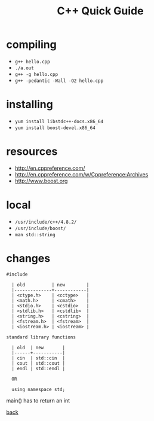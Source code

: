 #+Title: C++ Quick Guide
#+OPTIONS: ^:nil num:nil author:nil email:nil creator:nil toc:nil timestamp:nil

* compiling
- =g++ hello.cpp=
- =./a.out=
- =g++ -g hello.cpp=
- =g++ -pedantic -Wall -O2 hello.cpp=

* installing
- =yum install libstdc++-docs.x86_64=
- =yum install boost-devel.x86_64=

* resources
- http://en.cppreference.com/
- http://en.cppreference.com/w/Cppreference:Archives
- http://www.boost.org

* local
- =/usr/include/c++/4.8.2/=
- =/usr/include/boost/=
- =man std::string=

* changes
#+BEGIN_EXAMPLE
#include

  | old          | new        |
  |--------------+------------|
  | <ctype.h>    | <cctype>   |
  | <math.h>     | <cmath>    |
  | <stdio.h>    | <cstdio>   |
  | <stdlib.h>   | <cstdlib>  |
  | <string.h>   | <cstring>  |
  | <fstream.h>  | <fstream>  |
  | <iostream.h> | <iostream> |

standard library functions

  | old  | new       |
  |------+-----------|
  | cin  | std::cin  |
  | cout | std::cout |
  | endl | std::endl |

  OR

  using namespace std;
#+END_EXAMPLE

main() has to return an int

[[file:cpp.html][back]]

